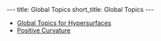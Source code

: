 #+OPTIONS: toc:nil num:nil
#+BEGIN_export html
---
title: Global Topics
short_title: Global Topics
---
#+END_export

#+LaTeX_class: article_no_macros
#+LaTeX_Header: \usepackage{pabnotes}
#+LaTeX_Header: \newcommand{\weeknum}{12}
#+LaTeX_Header: \newcommand{\topic}{Global Topics}

#+BEGIN_export html
<ul>
<li><a href="{{ '/slides/global_hypersurfaces' | relative_url }}" target="_blank">Global Topics for Hypersurfaces</a></li>
<li><a href="{{ '/slides/global_positive_curvature' | relative_url }}" target="_blank">Positive Curvature</a></li>
</ul>
#+END_export
